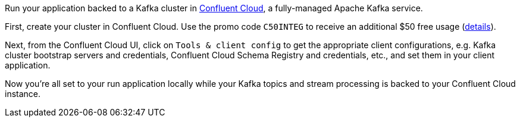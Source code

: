 Run your application backed to a Kafka cluster in https://confluent.cloud[Confluent Cloud], a fully-managed Apache Kafka service.

First, create your cluster in Confluent Cloud.
Use the promo code `C50INTEG` to receive an additional $50 free usage (https://www.confluent.io/confluent-cloud-promo-disclaimer[details]).

Next, from the Confluent Cloud UI, click on `Tools & client config` to get the appropriate client configurations, e.g. Kafka cluster bootstrap servers and credentials, Confluent Cloud Schema Registry and credentials, etc., and set them in your client application.

Now you're all set to your run application locally while your Kafka topics and stream processing is backed to your Confluent Cloud instance.
